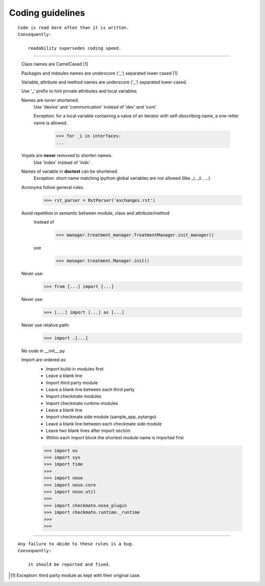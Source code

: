Coding guidelines
=================
::

    Code is read more often than it is written.
    Consequently:

        readability supersedes coding speed.

----

    Class names are CamelCased [1_]

    Packages and mdoules names are underscore ('_') separated lower cased [1_]

    Variable, attribute and method names are underscore ('_') separated lower cased.

    Use '_' prefix to hint private attributes and local variables

    Names are *never* shortened.
        Use 'device' and 'communication' instead of 'dev' and 'com'.

        Exception: for a local variable containing a value of an iterator with self-describing name, a one-letter name is allowed.

            >>> for _i in interfaces:
            ... 
        
    Voyels are **never** removed to shorten names.
        Use 'index' instead of 'indx'.

    Names of variable in **doctest** can be shortened.
        Exception: short name matching ipython global variables are not allowed (like _i, _ii , ...)

    Acronyms follow general rules.
        >>> rst_parser = RstParser('exchanges.rst')

    Avoid repetition in semantic between module, class and attribute/method
        Instead of
            >>> manager.treatment_manager.TreatmentManager.init_manager()
        use
            >>> manager.treatment.Manager.init()

    Never use:
        >>> from [...] import [...]

    Never use:
        >>> [...] import [...] as [...]

    Never use relative path:
        >>> import .[...]

    No code in __init__.py

    Import are ordered as:
        - Import build-in modules first
        - Leave a blank line
        - Import third party module
        - Leave a blank line between each third party
        - Import checkmate modules
        - Import checkmate.runtime modules
        - Leave a blank line
        - Import checkmate side module (sample_app, pytango)
        - Leave a blank line between each checkmate side module
        - Leave two blank lines after import section
        - Within each import block the shortest module name is imported first

        >>> import os
        >>> import sys
        >>> import time
        >>> 
        >>> import nose
        >>> import nose.core
        >>> import nose.util
        >>> 
        >>> import checkmate.nose_plugin
        >>> import checkmate.runtime._runtime
        >>> 
        >>> 


----

::

    Any failure to abide to these rules is a bug.
    Consequently:

        it should be reported and fixed.



.. [1] Exception: third party module as kept with their original case.

